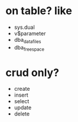 * on table? like

- sys.dual
- v$parameter
- dba_data_files
- dba_free_space

* crud only?

- create
- insert
- select
- update
- delete

